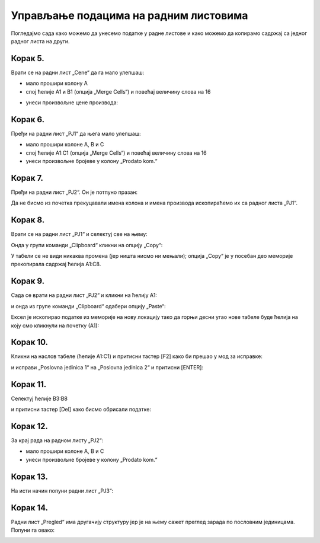 Управљање подацима на радним листовима
===============================================

Погледајмо сада како можемо да унесемо податке у радне листове и како можемо да копирамо садржај са једног радног листа на други.

Корак 5.
-----------------

Врати се на радни лист „Cene“ да га мало улепшаш:

- мало прошири колону А
- спој ћелије A1 и B1 (опција „Merge Cells“) и повећај величину слова на 16


.. image:: ../../_images/PJ10.jpg
   :width: 600px
   :align: center


- унеси произвољне цене производа:


.. image:: ../../_images/PJ11.jpg
   :width: 600px
   :align: center


Корак 6.
-----------------


Пређи на радни лист „PJ1“ да њега мало улепшаш:

- мало прошири колоне А, B и C
- спој ћелије A1:C1 (опција „Merge Cells“) и повећај величину слова на 16
- унеси произвољне бројеве у колону „Prodato kom.“


.. image:: ../../_images/PJ12.jpg
   :width: 600px
   :align: center


Корак 7.
---------------

Пређи на радни лист „PJ2“. Он је потпуно празан:


.. image:: ../../_images/PJ31.jpg
   :width: 600px
   :align: center


Да не бисмо из почетка прекуцавали имена колона и имена производа ископираћемо их са радног листа „PJ1“.

Корак 8.
----------------------

Врати се на радни лист „PJ1“ и селектуј све на њему:


.. image:: ../../_images/PJ32.jpg
   :width: 600px
   :align: center


Онда у групи команди „Clipboard“ кликни на опцију „Copy“:


.. image:: ../../_images/PJ15.jpg
   :width: 600px
   :align: center


У табели се не види никаква промена (јер ништа нисмо ни мењали); опција „Copy“ је у посебан део меморије прекопирала садржај ћелија A1:C8.

Корак 9.
--------------------

Сада се врати на радни лист „PJ2“ и кликни на ћелију А1:


.. image:: ../../_images/PJ33.jpg
   :width: 600px
   :align: center


и онда из групе команди „Clipboard“ одабери опцију „Paste“:


.. image:: ../../_images/PJ17.jpg
   :width: 600px
   :align: center


Ексел је ископирао податке из меморије на нову локацију тако да горњи десни угао нове табеле буде ћелија на коју смо кликнули на почетку (А1):


.. image:: ../../_images/PJ34.jpg
   :width: 600px
   :align: center


Корак 10.
------------------------

Кликни на наслов табеле (ћелије А1:C1) и притисни тастер [F2] како би прешао у мод за исправке:


.. image:: ../../_images/PJ35.jpg
   :width: 600px
   :align: center


и исправи „Poslovna jedinica 1“ на „Poslovna jedinica 2“ и притисни [ENTER]:


.. image:: ../../_images/PJ36.jpg
   :width: 600px
   :align: center


Корак 11.
---------------

Селектуј ћелије B3:B8


.. image:: ../../_images/PJ37.jpg
   :width: 600px
   :align: center


и притисни тастер [Del] како бисмо обрисали податке:


.. image:: ../../_images/PJ38.jpg
   :width: 600px
   :align: center


Корак 12.
--------------------------


За крај рада на радном листу „PJ2“:

- мало прошири колоне А, B и C
- унеси произвољне бројеве у колону „Prodato kom.“


.. image:: ../../_images/PJ21.jpg
   :width: 600px
   :align: center


Корак 13.
---------------------------

На исти начин попуни радни лист „PJ3“:


.. image:: ../../_images/PJ39.jpg
   :width: 600px
   :align: center


Корак 14.
-------------------

Радни лист „Pregled“ има другачију структуру јер је на њему сажет преглед зарада по пословним јединицама. Попуни га овако:


.. image:: ../../_images/PJ40.jpg
   :width: 600px
   :align: center

